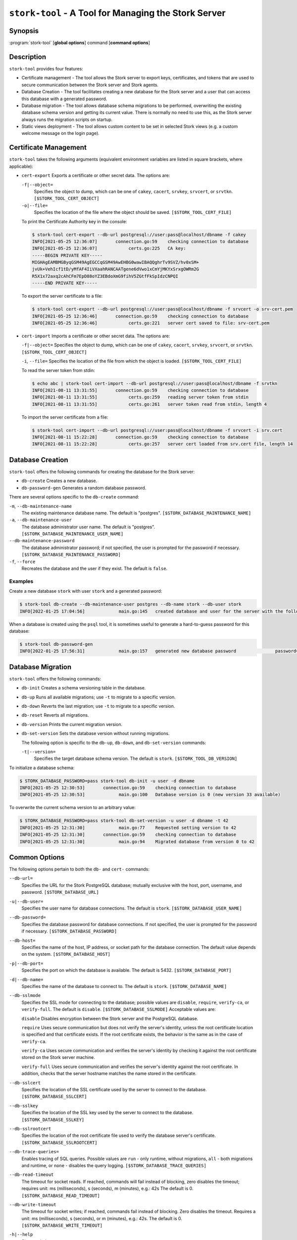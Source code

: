 ..
   Copyright (C) 2020-2024 Internet Systems Consortium, Inc. ("ISC")

   This Source Code Form is subject to the terms of the Mozilla Public
   License, v. 2.0. If a copy of the MPL was not distributed with this
   file, You can obtain one at http://mozilla.org/MPL/2.0/.

   See the COPYRIGHT file distributed with this work for additional
   information regarding copyright ownership.

.. _man-stork-tool:

``stork-tool`` - A Tool for Managing the Stork Server
-----------------------------------------------------

Synopsis
~~~~~~~~

:program:`stork-tool` [**global options**] command [**command options**]

Description
~~~~~~~~~~~

``stork-tool`` provides four features:

- Certificate management - The tool allows the Stork server to export keys, certificates,
  and tokens that are used to secure communication between the Stork server
  and Stork agents.

- Database Creation - The tool facilitates creating a new database for the Stork server
  and a user that can access this database with a generated password.

- Database migration - The tool allows database schema migrations to be performed,
  overwriting the existing database schema version and getting its current value.
  There is normally no need to use this, as the Stork server always runs
  the migration scripts on startup.

- Static views deployment - The tool allows custom content to be set in selected
  Stork views (e.g. a custom welcome message on the login page).

Certificate Management
~~~~~~~~~~~~~~~~~~~~~~

``stork-tool`` takes the following arguments (equivalent environment variables are listed in square brackets, where applicable):

- ``cert-export``
  Exports a certificate or other secret data. The options are:

  ``-f|--object=``
   Specifies the object to dump, which can be one of ``cakey``, ``cacert``, ``srvkey``, ``srvcert``, or ``srvtkn``.
   ``[$STORK_TOOL_CERT_OBJECT]``

  ``-o|--file=``
   Specifies the location of the file where the object should be saved. ``[$STORK_TOOL_CERT_FILE]``

  To print the Certificate Authority key in the console:

  .. code-block:: console

      $ stork-tool cert-export --db-url postgresql://user:pass@localhost/dbname -f cakey
      INFO[2021-05-25 12:36:07]       connection.go:59    checking connection to database
      INFO[2021-05-25 12:36:07]            certs.go:225   CA key:
      -----BEGIN PRIVATE KEY-----
      MIGHAgEAMBMGByqGSM49AgEGCCqGSM49AwEHBG0wawIBAQQghrTv9SVZ/hv0xSM+
      jvUk+VehIcf1tD/yMfAF4IiVXaahRANCAATgene6dVwo1xCmYjMKYxSrxgOWRm2G
      R5X1x72axq2cAhCFm7EpD88oYZ3EBdoXmG9fihV5ZGtfFkSpIdzCNPQI
      -----END PRIVATE KEY-----

  To export the server certificate to a file:

  .. code-block:: console

      $ stork-tool cert-export --db-url postgresql://user:pass@localhost/dbname -f srvcert -o srv-cert.pem
      INFO[2021-05-25 12:36:46]       connection.go:59    checking connection to database
      INFO[2021-05-25 12:36:46]            certs.go:221   server cert saved to file: srv-cert.pem

- ``cert-import``
  Imports a certificate or other secret data. The options are:

  ``-f|--object=``
  Specifies the object to dump, which can be one of ``cakey``, ``cacert``, ``srvkey``, ``srvcert``, or ``srvtkn``.
  ``[$STORK_TOOL_CERT_OBJECT]``

  ``-i``, ``--file=``
  Specifies the location of the file from which the object is loaded. ``[$STORK_TOOL_CERT_FILE]``

  To read the server token from stdin:

  .. code-block:: console

      $ echo abc | stork-tool cert-import --db-url postgresql://user:pass@localhost/dbname -f srvtkn
      INFO[2021-08-11 13:31:55]       connection.go:59    checking connection to database
      INFO[2021-08-11 13:31:55]            certs.go:259   reading server token from stdin
      INFO[2021-08-11 13:31:55]            certs.go:261   server token read from stdin, length 4

  To import the server certificate from a file:

  .. code-block:: console

      $ stork-tool cert-import --db-url postgresql://user:pass@localhost/dbname -f srvcert -i srv.cert
      INFO[2021-08-11 15:22:28]       connection.go:59    checking connection to database
      INFO[2021-08-11 15:22:28]            certs.go:257   server cert loaded from srv.cert file, length 14

Database Creation
~~~~~~~~~~~~~~~~~

``stork-tool`` offers the following commands for creating the database for the Stork server:

- ``db-create``
  Creates a new database.

- ``db-password-gen``
  Generates a random database password.

There are several options specific to the ``db-create`` command:

``-m``, ``--db-maintenance-name``
   The existing maintenance database name. The default is "postgres". ``[$STORK_DATABASE_MAINTENANCE_NAME]``

``-a``, ``--db-maintenance-user``
   The database administrator user name. The default is "postgres". ``[$STORK_DATABASE_MAINTENANCE_USER_NAME]``

``--db-maintenance-password``
   The database administrator password; if not specified, the user is prompted for the password if necessary. ``[$STORK_DATABASE_MAINTENANCE_PASSWORD]``

``-f``, ``--force``
   Recreates the database and the user if they exist. The default is ``false``.

Examples
........

Create a new database ``stork`` with user ``stork`` and a generated password:

.. code-block:: console

    $ stork-tool db-create --db-maintenance-user postgres --db-name stork --db-user stork
    INFO[2022-01-25 17:04:56]             main.go:145   created database and user for the server with the following credentials  database_name=stork password=L82B+kJEOyhDoMnZf9qPAGyKjH5Qo/Xb user=stork

When a database is created using the ``psql`` tool, it is sometimes useful to generate
a hard-to-guess password for this database:

.. code-block:: console

    $ stork-tool db-password-gen
    INFO[2022-01-25 17:56:31]             main.go:157   generated new database password               password=znYDfWzvMhWRZyJJuu3EvUxH5KMi1SmJ

Database Migration
~~~~~~~~~~~~~~~~~~

``stork-tool`` offers the following commands:

- ``db-init``
  Creates a schema versioning table in the database.

- ``db-up``
  Runs all available migrations; use ``-t`` to migrate to a specific version.

- ``db-down``
  Reverts the last migration; use ``-t`` to migrate to a specific version.

- ``db-reset``
  Reverts all migrations.

- ``db-version``
  Prints the current migration version.

- ``db-set-version``
  Sets the database version without running migrations.

  The following option is specific to the ``db-up``, ``db-down``, and ``db-set-version`` commands:

  ``-t|--version=``
   Specifies the target database schema version. The default is ``stork``. ``[$STORK_TOOL_DB_VERSION]``

To initialize a database schema:

.. code-block:: console

    $ STORK_DATABASE_PASSWORD=pass stork-tool db-init -u user -d dbname
    INFO[2021-05-25 12:30:53]       connection.go:59    checking connection to database
    INFO[2021-05-25 12:30:53]             main.go:100   Database version is 0 (new version 33 available)

To overwrite the current schema version to an arbitrary value:

.. code-block:: console

    $ STORK_DATABASE_PASSWORD=pass stork-tool db-set-version -u user -d dbname -t 42
    INFO[2021-05-25 12:31:30]             main.go:77    Requested setting version to 42
    INFO[2021-05-25 12:31:30]       connection.go:59    checking connection to database
    INFO[2021-05-25 12:31:30]             main.go:94    Migrated database from version 0 to 42

Common Options
~~~~~~~~~~~~~~

The following options pertain to both the ``db-`` and ``cert-`` commands:

``--db-url=``
   Specifies the URL for the Stork PostgreSQL database; mutually exclusive with the host, port, username, and password. ``[$STORK_DATABASE_URL]``

``-u|--db-user=``
   Specifies the user name for database connections. The default is ``stork``. ``[$STORK_DATABASE_USER_NAME]``

``--db-password=``
   Specifies the database password for database connections. If not specified, the user is prompted for the password if necessary. ``[$STORK_DATABASE_PASSWORD]``

``--db-host=``
   Specifies the name of the host, IP address, or socket path for the database connection. The default value depends on the system. ``[$STORK_DATABASE_HOST]``

``-p|--db-port=``
   Specifies the port on which the database is available. The default is 5432. ``[$STORK_DATABASE_PORT]``

``-d|--db-name=``
   Specifies the name of the database to connect to. The default is ``stork``. ``[$STORK_DATABASE_NAME]``

``--db-sslmode``
   Specifies the SSL mode for connecting to the database; possible values are ``disable``, ``require``, ``verify-ca``, or ``verify-full``. The default is ``disable``. ``[$STORK_DATABASE_SSLMODE]`` Acceptable values are:

   ``disable``
   Disables encryption between the Stork server and the PostgreSQL database.

   ``require``
   Uses secure communication but does not verify the server's identity, unless the
   root certificate location is specified and that certificate exists.
   If the root certificate exists, the behavior is the same as in the case of ``verify-ca``.

   ``verify-ca``
   Uses secure communication and verifies the server's identity by checking it
   against the root certificate stored on the Stork server machine.

   ``verify-full``
   Uses secure communication and verifies the server's identity against the root
   certificate. In addition, checks that the server hostname matches the
   name stored in the certificate.

``--db-sslcert``
   Specifies the location of the SSL certificate used by the server to connect to the database. ``[$STORK_DATABASE_SSLCERT]``

``--db-sslkey``
   Specifies the location of the SSL key used by the server to connect to the database. ``[$STORK_DATABASE_SSLKEY]``

``--db-sslrootcert``
   Specifies the location of the root certificate file used to verify the database server's certificate. ``[$STORK_DATABASE_SSLROOTCERT]``

``--db-trace-queries=``
   Enables tracing of SQL queries. Possible values are ``run`` - only runtime, without migrations, ``all`` - both migrations and runtime, or ``none`` - disables the query logging. ``[$STORK_DATABASE_TRACE_QUERIES]``

``--db-read-timeout``
   The timeout for socket reads. If reached, commands will fail instead of blocking, zero disables the timeout; requires unit: ms (milliseconds), s (seconds), m (minutes), e.g.: 42s The default is 0. ``[$STORK_DATABASE_READ_TIMEOUT]``

``--db-write-timeout``
   The timeout for socket writes; if reached, commands fail instead of blocking. Zero disables the timeout. Requires a unit: ms (milliseconds), s (seconds), or m (minutes), e.g.: 42s. The default is 0. ``[$STORK_DATABASE_WRITE_TIMEOUT]``

``-h|--help``
   Shows a help message.

Note that there is no argument for the database password, as command-line arguments can sometimes be seen
by other users. The password can be set using the ``STORK_DATABASE_PASSWORD`` variable.

Stork logs on INFO level by default. Other levels can be configured using the
``STORK_LOG_LEVEL`` variable. Allowed values are: DEBUG, INFO, WARN, ERROR.

To control the logging colorization, Stork supports the ``CLICOLOR`` and
``CLICOLOR_FORCE`` standard UNIX environment variables. Use ``CLICOLOR_FORCE`` to
enforce enabling or disabling ANSI colors usage. Set ``CLICOLOR`` to ``0`` or
``false`` to disable colorization even if the TTY is attached.

Static Views Deployment
~~~~~~~~~~~~~~~~~~~~~~~

To set a custom welcome message on the login screen, first create a short HTML
file with the message contents. Next, deploy the file using the
``deploy-login-page-welcome`` command with the following options:

``-i|--file=``
   An HTML source file with a custom welcome message. ``[$STORK_TOOL_LOGIN_SCREEN_WELCOME_FILE]``

``-d|--rest-static-files-dir=``
   The directory with static files for the UI; if not provided, the tool tries to use default locations. ``[$STORK_TOOL_REST_STATIC_FILES_DIR]``

To remove the welcome message, use the ``undeploy-login-page-welcome`` command
with the following option:

``-d|--rest-static-files-dir=``
   The directory with static files for the UI; if not provided, the tool tries to use default locations. ``[$STORK_TOOL_REST_STATIC_FILES_DIR]``

In a typical installation, there is no need to specify the directory with
the UI static files; ``stork-tool``  assumes the directory relative to its
location. For example, if ``stork-tool`` is installed in the ``/usr/bin`` directory,
it assumes that the directory for UI files is ``/usr/share/stork/www``.

Mailing Lists and Support
~~~~~~~~~~~~~~~~~~~~~~~~~

There are public mailing lists available for the Stork project. **stork-users**
(stork-users at lists.isc.org) is intended for Stork users. **stork-dev**
(stork-dev at lists.isc.org) is intended for Stork developers, prospective
contributors, and other advanced users. The lists are available at
https://www.isc.org/mailinglists. The community provides best-effort support
on both of those lists.

History
~~~~~~~

``stork-tool`` was first coded in October 2019 by Marcin Siodelski; at that time it was called
``stork-db-migrate``. In 2021, it was refactored as ``stork-tool`` and commands for Certificate Management
were added by Michal Nowikowski.

See Also
~~~~~~~~

:manpage:`stork-agent(8)`, :manpage:`stork-server(8)`
